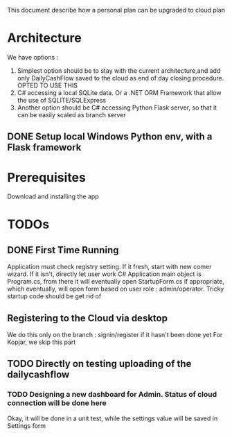 This document describe how a personal plan can be upgraded to cloud plan

* Architecture
  We have options :
  1. Simplest option should be to stay with the current architecture,and add only DailyCashFlow saved to the cloud as end of day closing procedure. OPTED TO USE THIS
  2. C# accessing a local SQLite data. Or a .NET ORM Framework that allow the use of SQLITE/SQLExpress
  3. Another option should be C# accessing Python Flask server, so that it can be easily scaled as branch server
** DONE Setup local Windows Python env, with a Flask framework
* Prerequisites
  Download and installing the app
* TODOs
** DONE First Time Running
  Application must check registry setting. If it fresh, start with new comer wizard. If it isn't, directly let user work
  C# Application main object is Program.cs, from there it will eventually open StartupForm.cs if appropriate, which eventually, will open form based on user role : admin/operator.
  Tricky startup code should be get rid of
** Registering to the Cloud via desktop 
   We do this only on the branch : signin/register if it hasn't been done yet
   For Kopjar, we skip this part
** TODO Directly on testing uploading of the dailycashflow
*** TODO Designing a new dashboard for Admin. Status of cloud connection will be done here
    Okay, it will be done in a unit test, while the settings value will be saved in Settings form
   
   
   
